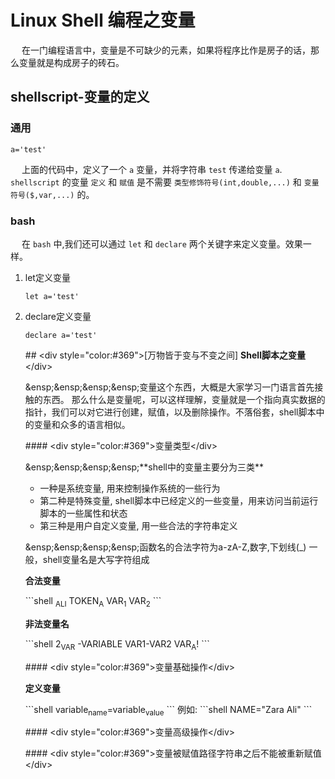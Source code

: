* Linux Shell 编程之变量

@@html:&ensp;&ensp;@@ 在一门编程语言中，变量是不可缺少的元素，如果将程序比作是房子的话，那么变量就是构成房子的砖石。

** shellscript-变量的定义

*** 通用 

    #+begin_src shell :exports code
    a='test'
    #+end_src

    @@html:&ensp;&ensp;@@ 上面的代码中，定义了一个 ~a~ 变量，并将字符串 ~test~ 传递给变量 ~a~. ~shellscript~ 的变量 ~定义~ 和 ~赋值~ 是不需要 ~类型修饰符号(int,double,...)~ 和 ~变量符号($,var,...)~ 的。

*** bash

    @@html:&ensp;&ensp;@@ 在 ~bash~ 中,我们还可以通过 ~let~ 和 ~declare~ 两个关键字来定义变量。效果一样。

**** let定义变量
    #+begin_src shell :exports code
    let a='test'
    #+end_src
**** declare定义变量
    #+begin_src shell :exports code
    declare a='test'
    #+end_src

## <div style="color:#369">[万物皆于变与不变之间]  **Shell脚本之变量** </div>

&ensp;&ensp;&ensp;&ensp;变量这个东西，大概是大家学习一门语言首先接触的东西。
那么什么是变量呢，可以这样理解，变量就是一个指向真实数据的指针，我们可以对它进行创建，赋值，以及删除操作。不落俗套，shell脚本中的变量和众多的语言相似。


#### <div style="color:#369">变量类型</div>

&ensp;&ensp;&ensp;&ensp;**shell中的变量主要分为三类**

+ 一种是系统变量, 用来控制操作系统的一些行为
+ 第二种是特殊变量, shell脚本中已经定义的一些变量，用来访问当前运行脚本的一些属性和状态
+ 第三种是用户自定义变量, 用一些合法的字符串定义

&ensp;&ensp;&ensp;&ensp;函数名的合法字符为a-zA-Z,数字,下划线(_)
一般，shell变量名是大写字符组成

*合法变量*

```shell
_ALI
TOKEN_A
VAR_1
VAR_2
```

*非法变量名*

```shell
2_VAR
-VARIABLE
VAR1-VAR2
VAR_A!
```


#### <div style="color:#369">变量基础操作</div>

**定义变量**

```shell
variable_name=variable_value
```
例如:
```shell
NAME="Zara Ali"
```


#### <div style="color:#369">变量高级操作</div>

#### <div style="color:#369">变量被赋值路径字符串之后不能被重新赋值</div>


